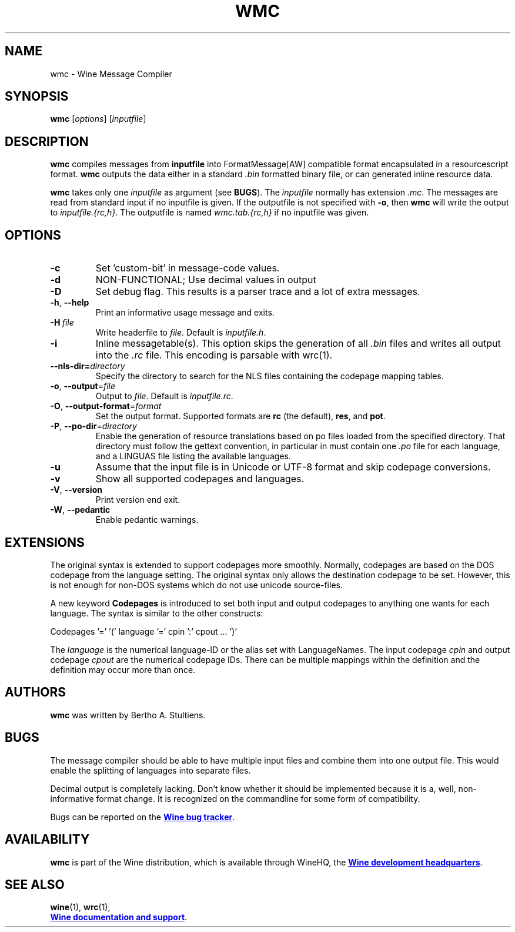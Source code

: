 .TH WMC 1 "October 2005" "Wine 10.16" "Wine Developers Manual"
.SH NAME
wmc \- Wine Message Compiler
.SH SYNOPSIS
.B wmc
.RI [ options ]\ [ inputfile ]
.SH DESCRIPTION
.B wmc
compiles messages from
.B inputfile
into FormatMessage[AW] compatible format encapsulated in a resourcescript
format.
.B wmc
outputs the data either in a standard \fI.bin\fR formatted binary
file, or can generated inline resource data.
.PP
.B wmc
takes only one \fIinputfile\fR as argument (see \fBBUGS\fR). The
\fIinputfile\fR normally has extension \fI.mc\fR. The messages are read from
standard input if no inputfile is given. If the outputfile is not specified
with \fB-o\fR, then \fBwmc\fR will write the output to \fIinputfile.{rc,h}\fR.
The outputfile is named \fIwmc.tab.{rc,h}\fR if no inputfile was given.
.SH OPTIONS
.TP
.B \-c
Set 'custom-bit' in message-code values.
.TP
.B \-d
NON-FUNCTIONAL; Use decimal values in output
.TP
.B \-D
Set debug flag. This results is a parser trace and a lot of extra messages.
.TP
.BR \-h ,\  \-\-help
Print an informative usage message and exits.
.TP
.BI \-H\  file
Write headerfile to \fIfile\fR. Default is \fIinputfile.h\fR.
.TP
.B \-i
Inline messagetable(s). This option skips the generation of all \fI.bin\fR files
and writes all output into the \fI.rc\fR file. This encoding is parsable with
wrc(1).
.TP
.BI \-\-nls-dir= directory
Specify the directory to search for the NLS files containing the
codepage mapping tables.
.TP
.BR \-o ,\  \-\-output =\fIfile
Output to \fIfile\fR. Default is \fIinputfile.rc\fR.
.TP
.BR \-O ,\  \-\-output\-format =\fIformat
Set the output format. Supported formats are \fBrc\fR (the default),
\fBres\fR, and \fBpot\fR.
.TP
.BR \-P ,\  \-\-po-dir =\fIdirectory
Enable the generation of resource translations based on po files
loaded from the specified directory. That directory must follow the
gettext convention, in particular in must contain one \fI.po\fR file for
each language, and a LINGUAS file listing the available languages.
.TP
.B \-u
Assume that the input file is in Unicode or UTF-8 format and skip
codepage conversions.
.TP
.B \-v
Show all supported codepages and languages.
.TP
.BR \-V ,\  \-\-version
Print version end exit.
.TP
.BR \-W ,\  \-\-pedantic
Enable pedantic warnings.
.SH EXTENSIONS
The original syntax is extended to support codepages more smoothly. Normally,
codepages are based on the DOS codepage from the language setting. The
original syntax only allows the destination codepage to be set. However, this
is not enough for non\-DOS systems which do not use unicode source-files.
.PP
A new keyword \fBCodepages\fR is introduced to set both input and output
codepages to anything one wants for each language. The syntax is similar to
the other constructs:
.PP
Codepages '=' '(' language '=' cpin ':' cpout ... ')'
.PP
The \fIlanguage\fR is the numerical language\-ID or the alias set with
LanguageNames. The input codepage \fIcpin\fR and output codepage
\fIcpout\fR are the numerical codepage IDs. There can be multiple mappings
within the definition and the definition may occur more than once.
.SH AUTHORS
.B wmc
was written by Bertho A. Stultiens.
.SH BUGS
The message compiler should be able to have multiple input files and combine
them into one output file. This would enable the splitting of languages into
separate files.
.PP
Decimal output is completely lacking. Don't know whether it should be
implemented because it is a, well, non-informative format change. It is
recognized on the commandline for some form of compatibility.
.PP
Bugs can be reported on the
.UR https://bugs.winehq.org
.B Wine bug tracker
.UE .
.SH AVAILABILITY
.B wmc
is part of the Wine distribution, which is available through WineHQ,
the
.UR https://www.winehq.org/
.B Wine development headquarters
.UE .
.SH "SEE ALSO"
.BR wine (1),
.BR wrc (1),
.br
.UR https://www.winehq.org/help
.B Wine documentation and support
.UE .

